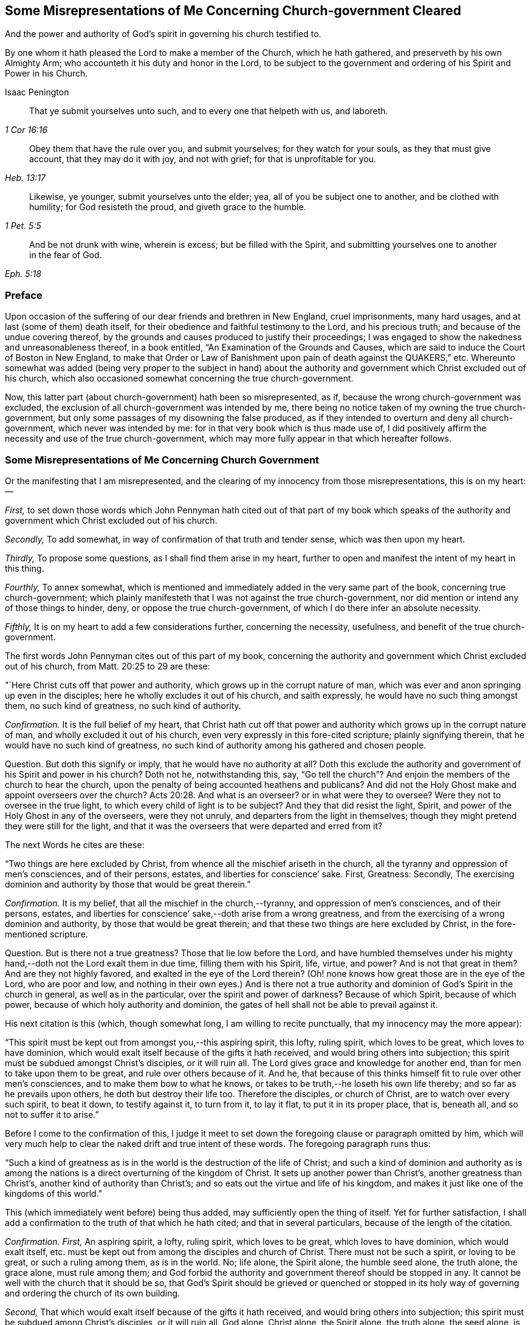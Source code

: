 [#misrep-gov-cleared, short="Misrepresentations Concerning Church-government Cleared"]
== Some Misrepresentations of Me Concerning Church-government Cleared

[.heading-continuation-blurb]
And the power and authority of God`'s spirit in governing his church testified to.

[.heading-continuation-blurb]
By one whom it hath pleased the Lord to make a member of the Church,
which he hath gathered, and preserveth by his own Almighty Arm;
who accounteth it his duty and honor in the Lord,
to be subject to the government and ordering of his Spirit and Power in his Church.

[.section-author]
Isaac Penington

[quote.section-epigraph, , 1 Cor 16:16]
____
That ye submit yourselves unto such,
and to every one that helpeth with us, and laboreth.
____

[quote.section-epigraph, , Heb. 13:17]
____
Obey them that have the rule over you, and submit yourselves;
for they watch for your souls, as they that must give account,
that they may do it with joy, and not with grief;
for that is unprofitable for you.
____

[quote.section-epigraph, , 1 Pet. 5:5]
____
Likewise, ye younger, submit yourselves unto the elder;
yea, all of you be subject one to another, and be clothed with humility;
for God resisteth the proud, and giveth grace to the humble.
____

[quote.section-epigraph, , Eph. 5:18,21]
____
And be not drunk with wine, wherein is excess;
but be filled with the Spirit,
and submitting yourselves one to another in the fear of God.
____

=== Preface

Upon occasion of the suffering of our dear friends and brethren in New England,
cruel imprisonments, many hard usages, and at last (some of them) death itself,
for their obedience and faithful testimony to the Lord, and his precious truth;
and because of the undue covering thereof,
by the grounds and causes produced to justify their proceedings;
I was engaged to show the nakedness and unreasonableness thereof,
in a book entitled, "`An Examination of the Grounds and Causes,
which are said to induce the Court of Boston in New England,
to make that Order or Law of Banishment upon pain of death against the QUAKERS,`" etc.
Whereunto somewhat was added (being very proper to the subject in hand)
about the authority and government which Christ excluded out of his church,
which also occasioned somewhat concerning the true church-government.

Now, this latter part (about church-government) hath been so misrepresented, as if,
because the wrong church-government was excluded,
the exclusion of all church-government was intended by me,
there being no notice taken of my owning the true church-government,
but only some passages of my disowning the false produced,
as if they intended to overturn and deny all church-government,
which never was intended by me: for in that very book which is thus made use of,
I did positively affirm the necessity and use of the true church-government,
which may more fully appear in that which hereafter follows.

=== Some Misrepresentations of Me Concerning Church Government

[.heading-continuation-blurb]
Or the manifesting that I am misrepresented,
and the clearing of my innocency from those misrepresentations, this is on my heart: --

[.numbered-group]
====

[.numbered]
_First,_
to set down those words which John Pennyman hath cited out of that part of my book which
speaks of the authority and government which Christ excluded out of his church.

[.numbered]
_Secondly,_ To add somewhat, in way of confirmation of that truth and tender sense,
which was then upon my heart.

[.numbered]
_Thirdly,_ To propose some questions, as I shall find them arise in my heart,
further to open and manifest the intent of my heart in this thing.

[.numbered]
_Fourthly,_ To annex somewhat,
which is mentioned and immediately added in the very same part of the book,
concerning true church-government;
which plainly manifesteth that I was not against the true church-government,
nor did mention or intend any of those things to hinder, deny,
or oppose the true church-government, of which I do there infer an absolute necessity.

[.numbered]
_Fifthly,_ It is on my heart to add a few considerations further, concerning the necessity,
usefulness, and benefit of the true church-government.

====

The first words John Pennyman cites out of this part of my book,
concerning the authority and government which Christ excluded out of his church,
from Matt. 20:25 to 29 are these:

"`Here Christ cuts off that power and authority,
which grows up in the corrupt nature of man,
which was ever and anon springing up even in the disciples;
here he wholly excludes it out of his church, and saith expressly,
he would have no such thing amongst them, no such kind of greatness,
no such kind of authority.

[.discourse-part]
_Confirmation._
It is the full belief of my heart,
that Christ hath cut off that power and authority
which grows up in the corrupt nature of man,
and wholly excluded it out of his church,
even very expressly in this fore-cited scripture; plainly signifying therein,
that he would have no such kind of greatness,
no such kind of authority among his gathered and chosen people.

[.discourse-part]
Question.
But doth this signify or imply, that he would have no authority at all?
Doth this exclude the authority and government of his Spirit and power in his church?
Doth not he, notwithstanding this, say,
"`Go tell the church`"? And enjoin the members of the church to hear the church,
upon the penalty of being accounted heathens and publicans?
And did not the Holy Ghost make and appoint overseers over the church? Acts 20:28.
And what is an overseer?
or in what were they to oversee?
Were they not to oversee in the true light,
to which every child of light is to be subject?
And they that did resist the light, Spirit,
and power of the Holy Ghost in any of the overseers, were they not unruly,
and departers from the light in themselves;
though they might pretend they were still for the light,
and that it was the overseers that were departed and erred from it?

[.offset]
The next Words he cites are these:

"`Two things are here excluded by Christ,
from whence all the mischief ariseth in the church,
all the tyranny and oppression of men`'s consciences, and of their persons, estates,
and liberties for conscience`' sake.
First, Greatness: Secondly,
The exercising dominion and authority by those that would be great therein.`"

[.discourse-part]
_Confirmation._
It is my belief, that all the mischief in the church,--tyranny,
and oppression of men`'s consciences, and of their persons, estates,
and liberties for conscience`' sake,--doth arise from a wrong greatness,
and from the exercising of a wrong dominion and authority,
by those that would be great therein;
and that these two things are here excluded by Christ, in the fore-mentioned scripture.

[.discourse-part]
Question.
But is there not a true greatness?
Those that lie low before the Lord,
and have humbled themselves under his mighty hand,--doth
not the Lord exalt them in due time,
filling them with his Spirit, life, virtue, and power?
And is not that great in them?
And are they not highly favored, and exalted in the eye of the Lord therein?
(Oh! none knows how great those are in the eye of the Lord, who are poor and low,
and nothing in their own eyes.) And is there not a true authority
and dominion of God`'s Spirit in the church in general,
as well as in the particular, over the spirit and power of darkness?
Because of which Spirit, because of which power,
because of which holy authority and dominion,
the gates of hell shall not be able to prevail against it.

[.offset]
His next citation is this (which, though somewhat long,
I am willing to recite punctually, that my innocency may the more appear):

"`This spirit must be kept out from amongst you,--this aspiring spirit, this lofty,
ruling spirit, which loves to be great, which loves to have dominion,
which would exalt itself because of the gifts it hath received,
and would bring others into subjection;
this spirit must be subdued amongst Christ`'s disciples, or it will ruin all.
The Lord gives grace and knowledge for another end,
than for men to take upon them to be great, and rule over others because of it.
And he, that because of this thinks himself fit to rule over other men`'s consciences,
and to make them bow to what he knows,
or takes to be truth,--he loseth his own life thereby;
and so far as he prevails upon others, he doth but destroy their life too.
Therefore the disciples, or church of Christ, are to watch over every such spirit,
to beat it down, to testify against it, to turn from it, to lay it flat,
to put it in its proper place, that is, beneath all, and so not to suffer it to arise.`"

Before I come to the confirmation of this,
I judge it meet to set down the foregoing clause or paragraph omitted by him,
which will very much help to clear the naked drift and true intent of these words.
The foregoing paragraph runs thus:

"`Such a kind of greatness as is in the world is the destruction of the life of Christ;
and such a kind of dominion and authority as is among the
nations is a direct overturning of the kingdom of Christ.
It sets up another power than Christ`'s, another greatness than Christ`'s,
another kind of authority than Christ`'s;
and so eats out the virtue and life of his kingdom,
and makes it just like one of the kingdoms of this world.`"

This (which immediately went before) being thus added,
may sufficiently open the thing of itself.
Yet for further satisfaction,
I shall add a confirmation to the truth of that which he hath cited;
and that in several particulars, because of the length of the citation.

[.discourse-part]
_Confirmation._
_First,_ An aspiring spirit, a lofty, ruling spirit, which loves to be great,
which loves to have dominion, which would exalt itself,
etc. must be kept out from among the disciples and church of Christ.
There must not be such a spirit, or loving to be great, or such a ruling among them,
as is in the world.
No; life alone, the Spirit alone, the humble seed alone, the truth alone,
the grace alone, must rule among them;
and God forbid the authority and government thereof should be stopped in any.
It cannot be well with the church that it should be so,
that God`'s Spirit should be grieved or quenched or stopped in its
holy way of governing and ordering the church of its own building.

[.numbered-group]
====

[.numbered]
_Second,_ That which would exalt itself because of the gifts it hath received,
and would bring others into subjection;
this spirit must be subdued among Christ`'s disciples, or it will ruin all.
God alone, Christ alone, the Spirit alone, the truth alone, the seed alone,
is to be exalted in the church; not flesh, not self, not the aspiring, lofty,
ruling spirit.

[.numbered]
_Third,_ The Lord gives grace and knowledge for another end,
than for men to take upon them to be great, and rule over others because of it.
Man, without grace and true knowledge, is high and exalted,
and would be ruling over and subjecting others;
but true grace and knowledge brings man down, and keeps him low,
even out of every desire of aspiring and ruling over others,
in earnest breathings and endeavors that both the grace
and spirit may teach and rule both over himself and others.

[.numbered]
_Fourth,_ Because God hath given a man knowledge,
he must not take upon him to rule over others with his knowledge.
Christ did not rule over his disciples with his knowledge,
nor require them to believe what he knew to be truth.
Nor may any man at this day, though ever so full of God`'s holy Spirit and power,
take upon him (above what his Lord and Master did) to rule over other men`'s consciences.
If he do, he will do it out of the leadings of life, and of God`'s holy Spirit;
and so will wound and hurt his own life thereby;
and so far as herein he prevails on others, he will hurt their life too.

[.numbered]
_Fifth,_ Therefore this spirit (which Christ never was of himself,
nor encouraged in his disciples) the church is to watch over, beat down, testify against,
turn from, lay flat, and keep beneath all, and so not suffer it to arise.

====

[.discourse-part]
Question.
But doth all this hinder, deny, or oppose Christ`'s Spirit, Christ`'s power,
Christ`'s truth and grace from arising in the church,
in a way of spiritual and holy government?
Because man is not to aspire, nor take upon him to reign or rule, because of grace,
gifts, or knowledge received; shall not therefore the head govern the body?
Shall not life, and truth, and the wisdom of God, spring in the church,
to order and govern the church?
But must every man be left to the dictates of what he calls light in him,
and not to be reproved or testified against,
though the Spirit of God manifest it (to them that are indeed in the light, life, Spirit,
and power) that it is not light, as persons may pretend and imagine; but real darkness,
gross darkness, darkness that may be felt, even by the least babes that are in the true,
living sense?

[.offset]
The next Citation

"`If this rule of Christ had been kept to, antichrist`'s power could never have got up,
nor the poor innocent lambs so often have been worried by the wolves.`"

[.discourse-part]
_Confirmation._
It is most certainly true, if the wrong authority and government had been kept down;
if the aspiring, lofty spirit, which exalts itself,
and loves to have the preeminence over that which
it should be subject to both in itself and others,
had been judged, beat down, denied, turned from, etc.,
how could the spirit of antichrist,
which is the spirit that would be exalting itself above all that is indeed of God,
have got up?
This is the wolf that worries the lambs;
and if this power and spirit be kept out of the church,
how can there be any wolf found there, to worry the innocent lambs and sheep of Christ?

[.discourse-part]
Question.
But did ever antichrist`'s power get up by the exercise
of the power of Christ in his church?
Doth not that power turn against antichrist, and keep out antichrist?
Did that power ever worry the lambs?
Nay, rather doth it not cherish, feed, build up, and preserve the lambs?
And is it possible but antichrist`'s power should get up, unless this power be watched to,
and observed, in its ordering and governing the church,
and discovering the subtle working of the wolfish spirit of antichrist;
which appears in the sheep`'s clothing, and may pretend to the light within,
that it might draw men from that which is indeed the light within,
into that which is indeed darkness in the sight of the Lord,
and in the sight of all that are kept truly living and sensible by him?

[.offset]
The next Citation

"`The great work of the minister of Christ, is to keep the conscience open to Christ,
and to preserve men from receiving any truths as from them,
further than the Spirit opens, or to imitate any of their practices,
further than the Spirit leads, guides, and persuades them;
for persons are exceeding prone to receive things as truths,
from those they have a high opinion of, and to imitate their practices,
and so hurt their own growth, and endanger their souls.`"

[.discourse-part]
Confirm.
When the minister of Christ comes with the gospel of Christ, he finds men in darkness,
with their consciences defiled, with the door of the heart shut against Christ.
Now, his great work is to turn them to the light, Spirit, and power,
whereby their hearts may be opened, their consciences washed,
and there may be a ready entrance for Christ`'s Spirit and power into them.
Then the conscience being opened to Christ, their great endeavor, labor,
and work is to keep it open, and that that may not be let in again by them,
which will shut it against Christ.
For as there is one Spirit opens to Christ, so there is another will shut,
even after the heart and conscience is opened, if a man hearken to it.

And the way of receiving truth,
is in the evidence and demonstration of God`'s Spirit in one`'s own particular;
and this is forever the aim and care of the ministers of Christ to keep men to,
and not to allure men to receive truth as from them, but from Christ;
or to imitate any of their practices, further than the Spirit leads, guides,
and persuades them.
For the ministers of Christ are sensible how exceeding
prone persons are to receive things as truths,
from those they have a high opinion of; and to imitate their practices,
and so hurt their own growth, and endanger their souls.
Now, it lies on my heart to testify, upon this occasion,
that I have found the ministers of Christ, whom I have conversed with in this age,
walk so towards me and others, still turning me to that light, Spirit,
and truth in my own particular,
wherein the knowledge of truth was to be given me by the Lord,
and not imposing upon me that which they knew to be truth,
before the Lord had prepared and fitted my heart for the knowledge thereof.
And this is still the course and practice of the ministers of Christ to this day.

[.discourse-part]
Question.
But must not the minister of Christ, who is ordained of God to watch for the soul,
watch against that,
which (if hearkened to by any particular) will shut the conscience against Christ,
and open it to another spirit, who is often working in a mystery to deceive it?
And if they see the working of this other spirit in any, ought they not,
in faithfulness to Christ, and the souls of such, to warn them of it!
And if any, having let in the wrong spirit,
turn from and deny the practices which the Lord once
taught them (and wherein the testimony of truth stands),
into practices which are of the world, and answer the world`'s spirit,
and tend to weaken the faithful testimonies of others in the true light and Spirit;
ought the minister of Christ to leave these persons to their openness to a wrong spirit,
and wrong practices, wherein they deny the Lord that bought them and enlightened them,
and are shut up against the visitations and testimonies
of God`'s true Spirit and power in his children,
who keep their habitations in that light which these are departed from,
though they make ever so great pretences to it?

[.offset]
The next Citation

"`Ah, poor hearts! how simply do they come thither, where they once tasted refreshment,
to find wholesome advice, not suspecting what is got up there since;
and so give dominion to a wrong thing, and take directions from a wrong spirit,
and betray their own simplicity?
Therefore the main thing is to keep the conscience pure to the Lord,
and not to take things for truths because others see them to be truths,
but to wait till the Spirit makes them manifest to me; nor to run into worships, duties,
performances, or practices, because others are led thither,
but to wait till the Spirit lead me thither.
He that makes haste to be rich (even in religion, running into knowledge,
and into worships and performances before he feel
a true and clear evidence) shall not be innocent,
nor the Lord will not hold him guiltless,
when he comes to visit for spiritual adultery and idolatry.`"

[.discourse-part]
_Confirmation._
This hath been experienced in this our day, more than once; when some,
having departed from the power whereby the innocent lambs
had tasted sweet nourishment and refreshment through them,
and have come afterwards for that which is wholesome,
not suspecting what was got up in them since, and so gave dominion to a wrong thing,
and took directions from a wrong spirit, and betrayed their own simplicity.

[.discourse-part]
Question.
But had these resorted to the church, and waited for judgment from the church,
to whom God has given eyes to see,
in such cases as may pass the eye-sight of the particular, and a mouth to speak;
might not the church have been instrumental to have opened the true eye in them also,
and so have preserved them from being ensnared,
by any that ran out from the truth in their own particulars,
and lost their habitation therein?
And mark; when the church was in its great glory, clothed with the sun,
and the moon under its feet, and crowned with a crown of twelve stars, yet the dragon,
even then, might prevail upon some stars,
and with his tail sweep them down from their place;
but the church he could not prevail upon.
The gates of hell, the power of the dragon, the mouth of the dragon, nay,
the tail of the dragon (which what if I should say is the false prophet within) cannot.

[.discourse-part]
_Further Confirm._
Indeed, the main thing is to keep the conscience pure to the Lord.
To bring men to that which purifies the conscience, and to keep them to it,
this is the great work.
Men must not take things for truths,
because others see them to be truths (that is not God`'s way,
nor did his ministers ever so teach),
but to wait till God`'s Spirit makes them manifest to the particular.
Nor must men run into worships, duties, performances, or practices,
because others are led thither,
but wait till the Spirit lead every one in his own particular thither.

[.discourse-part]
Question.
Where is the faithful minister that teacheth otherwise,
or practiseth otherwise at this day?
I am sure I never met with any thing of this nature from any of them,
but only one that ran out in his own particular,
who first endeavored to draw me from esteeming or taking directions from others,
and then would have given me directions himself,
and would speak and undertake to prophesy great things of me,
that he might have raised up that part in me, which could have answered him.
And though he himself be dead, yet his spirit is alive in others at this day,
which the Lord discover and preserve his people from!

[.discourse-part]
_Further Confirm._
It is not good to make haste to be rich (no not in religion).
He that rightly believeth, and abideth in the true and living faith,
makes not haste to run into knowledge, worships, and performances,
before he feel his guide; but rather chooseth to be as a weaned child,
lying low before the Lord, in brokenness of spirit,
and not meddling with things too high for him; and so he is kept in innocency, poverty,
and humility before the Lord,
and preserved out of the bed of the stranger (the strange spirit and power),
and so not judged or condemned by the Lord, for either spiritual adultery or idolatry.

[.discourse-part]
Question.
But he that lets in a wrong spirit, that mistakes about the light in him,
and judgeth that which is indeed darkness to be it, and errs from the true church,
and denies the authority of God`'s Spirit and power in it, and is not preserved thereby,
but entangled and bewitched with this wrong spirit,
and in it testifies against the true church and true Spirit,
and the ministry and ministers of Christ;
is not he joined to the spirit of whoredom in his own particular?
And hath not he set up an idol in his own heart, instead of the true light there?
And doth not he worship and obey that idol, that wrong spirit, that wrong power?
And will not the Lord visit and judge him for his
spiritual adultery and idolatry from the true?

[.offset]
The next Citation

"`In the apostles`' days,
Christians were too apt to strive after a wrong unity
and uniformity in outward practices and observations,
and to judge one another unrighteously in these things.
And mark;
it is not the different practice from one another that breaks the peace and unity,
but the judging one another because of differing practices.
He that keeps not a day may unite in the same Spirit, in the same life, in the same love,
with him that keeps a day;
and he who keeps a day may unite in heart and soul with
the same Spirit and life in him who keeps not a day;
but he that judgeth the other because of either of these errs from the Spirit,
from the love, from the life, and so breaks the bond of unity.
And he that draws another to any practice,
before the life in his own particular lead him,
doth as much as in him lies to destroy the soul of that person.
This was the apostle`'s rule, for every one to perform singly to the Lord what he did,
and not for one to meddle with the light or conscience of another, etc.;
but every one to keep close to their own measure, etc.;
and here is the true unity in the Spirit, in the inward life,
and not in an outward uniformity; that was not necessary in the apostles`' days,
nor is it necessary now;
and that eye which so dotes upon it overlooks the one thing which is necessary.`"

[.discourse-part]
_Confirmation._
This is so manifest from that scripture quoted by me, which is here omitted,
that he that shall read that scripture, which is Rom. 14.
may easily observe the apostle affirming and teaching these things.

That even in the apostles`' days,
Christians were too apt to strive after a wrong unity
and uniformity in outward practices and observations,
and to judge one another unrighteously in these things,
is manifest from the several instructions and exhortations given to this church,
in this chap.
as ver. 2,3,4. "`One believeth that he may eat all things;
another who is weak eateth herbs.
Let not him that eateth, despise him that eateth not; and let not him that eateth not,
judge him that eateth; for God hath received him.
Who art thou that judgest another man`'s servant?
To his own master he standeth or falleth; yea, he shall be holden up,
for God is able to make him stand.`"

Yea, in matters of worship (as keeping and observing a day to God, or not keeping it),
it is not the different practice from one another that breaks the peace,
but the judging of one another, because of differing practices.
So the apostle plainly holds forth, ver. 5-6. "`One man esteemeth one day above another;
another esteemeth every day.
Let every man be fully persuaded in his own mind.
He that regardeth the day, regardeth it unto the Lord; and he that regardeth not the day,
to the Lord he doth not regard it.
He that eateth, eateth to the Lord, for he giveth God thanks; and he that eateth not,
to the Lord he eateth not, and giveth God thanks.`"

And he that draws another to any practice,
before the life in his own particular lead him,
doth as much as in him lies to destroy the soul of that person.
So the apostle signifies, ver. 15. (which was quoted in my book) in that he saith,
"`Destroy not him with thy meat,`" for whom Christ died.
So that not an outward uniformity in all things, but a unity in the one Spirit and life,
is the necessary thing.
And there may be unity, and love, and life, and peace, without a uniformity in practice,
further than the Spirit of God teacheth and leadeth his unto.

[.discourse-part]
Question.
But if the Lord hath taught a man, opened the same eye in him that he opened in others,
and brought him into unity and uniformity with the church,
in the practices which the Lord hath taught it; and he afterwards let in another spirit,
and fall from these practices, and judge the very church itself for continuing in them;
may not the church testify to this person, that he is erred from his guide,
hath lost the right judge in himself, and so judgeth amiss, both concerning himself,
and concerning the church of God?
This hath been the state of some who went out from among us formerly,
and may also be the state of some who go out from us now.
For as there is one that gathers to the true church;
so there is another that endeavors to draw and scatter from it,
and then to cause men to turn head against it, as if it were not of God,
but apostatized from the Spirit and principle of truth,
which indeed is their own state and condition in God`'s sight; but not the church`'s,
which was gathered and is preserved by him, glory to the Lord,
over all the accusations of the accuser, through what mouth soever he utter them forth.

[.offset]
The next Citation

"`Oh! how sweet and pleasant is it to the truly spiritual eye,
to see several sorts of believers, several forms of Christians in the school of Christ,
every one learning their own lesson, performing their own peculiar service, and knowing,
owning, and loving one another in their several places,
and different performances to their Master, to whom they are to give an account,
and not to quarrel one with another about their different practices!
This is the true ground of love and unity,
not that such a man walks and does just as I do,
but because I feel the same Spirit of life in him, and that he walks in his rank,
in his own order, in his proper way and place of subjection to that.
And this is far more pleasing to me, than if he walked just in the track wherein I walk;
nay (so far as I am spiritual), I cannot so much as desire that he should do so,
until he be particularly led thereto, by the same Spirit that led me.`"

[.discourse-part]
_Confirmation._
The spiritual eye beholdeth things aright, beholdeth things in the Lord,
and tasteth sweetness in, and is pleased with, that which is spiritual.
If every one did eye the Lord, subject to the Lord,
answer the light and Spirit of the Lord in their own hearts,
though the forms in the school of Christ be higher or lower, the lessons different,
and the practices answerable, yet every one minding his own place and lesson,
and performing his own peculiar service, the spiritual eye would be delighted therewith.
And those that are of the true seed and birth do know, own,
and love one another in their several places, and different performances to their Master,
to whom they are to give an account;
and do not quarrel with one another about their different performances.
Oh, how sweetly is this practised and experienced among us at this day!

And unity in the life is the ground of true brotherly love and fellowship.
Not that another man walks just as I do; but though he be weaker or stronger,
yet he walks by the same principle of light, and is felt in the same Spirit of life,
which guideth both the weak and the strong, in their several ranks, order, proper way,
and place of subjection, to that one Spirit of life and truth,
which all are to be subject to.

Nay, he that is truly spiritual and strong in the light and Spirit of the Lord,
cannot desire that the weak should walk just as he does;
but only as they are strengthened, taught, and led thereunto,
by the same Spirit that strengthened, taught, and led him.

[.discourse-part]
Question.
This is true concerning every one that is in the faith, that is in the true light,
that is in the true Spirit; and keeps his rank, order, place, and subjection,
though in a weak and low degree;
but will this hold good concerning any that have erred from the faith,
have made shipwreck thereof,
and have turned from the true light and Spirit in themselves, and left their rank, order,
and testimony against the world, and are again become one with the world,
even in those very practices which the spirit of the world delights in,
and which the Spirit of the Lord hath testified and still testifeth against,
in all that are faithful, and keep to their first love and light?
Is the church to bear with these in their practices, or own such spirits,
or believe that they now walk according to the light which first convinced them?
Is not the Spirit of judgment with the church?
Hath not God given her discerning?
Hath she not power and authority from God to try spirits?
yea, and to judge false spirits, that have lost their habitation in the light,
though they may still pretend to dwell there;
can she not try those which say they are Jews and are not, but have lost the light,
Spirit, and power which circumciseth, and keepeth circumcised,
and are run back into the uncircumcised paths of the world again,
which came from and answer the uncircumcised spirit and nature,
both in themselves and others?

[.offset]
The next Citation

"`And he that knows what it is to receive any truths from the Spirit,
and to be led into any practices by the Spirit,
and how prone the fleshly part is to make haste, and how dangerous that haste is,
will not be forward to press his knowledge or practices upon others,
but rather wait patiently till the Lord fit them for the receiving thereof,
and fear lest they should receive and practise too soon,
even in that part which cannot serve the Lord.`"

[.discourse-part]
_Confirmation._
I will send the comforter, the Spirit of truth, saith Christ to his disciples,
and he shall lead you into all truth.
Now, the disciple of Christ is led into truth,
in the cross to that part wherein others may receive the notion of things; yea,
perhaps of truth itself.
And the disciple must also abide in the cross,
after that the Lord hath given him the true knowledge,
or he cannot be rightly led into the practice of what he knows.
So that the disciple comes very hardly, both by his knowledge,
and by his ability to practise what the Spirit of God teacheth him and requireth of him.
There is a fleshly part indeed, prone to make haste; but that haste is dangerous,
and that fleshly part, in all its hasty desires and motions,
is to be denied and kept down.
And he that is diligent in denying and keeping down that fleshly
part in himself (with the forwardness and hastiness thereof) cannot
easily be forward to press his knowledge and practices upon others;
but will be patiently waiting on the Lord,
for their kindly and seasonable understanding of the truth, and growth in it; and fear,
lest they should run before their guide, and be practising too soon,
even in that part which cannot serve the Lord;
for the Lord must be served and worshipped in his Spirit and truth;
and thither are all to be directed and brought,
and there is every mind to be said and kept, or it cannot worship and serve aright.

[.discourse-part]
Question.
But what if a man entertain a wrong spirit, and let go the truths he had received,
and turn from the practices which God`'s Spirit taught him,
into the spirit and practices of the world,
which God`'s Spirit hath testified and will forever testify against?
Is not the church to deny this spirit, and these practices,
and the person that hath hearkened to this spirit, and is found in these practices;
that he may turn from this spirit and practices, to the true Spirit,
and to the true testimony and practices which it once taught him,
and still teacheth all that hearken to its voice and holy motions,
and listen not to the voice and instigations of a stranger?

[.offset]
The next Citation

"`The great error of the state of the apostasy hath
been to set up an outward order and uniformity,
and to make men`'s consciences bend thereto, either by arguments of wisdom, or by force;
but the property of the true church-government is to leave
the conscience to its full liberty in the Lord,
to preserve it single and entire for the Lord to exercise,
and to seek unity in the light and in the Spirit,
walking sweetly and harmoniously together in the midst of differing practices.`"

[.discourse-part]
_Confirmation._
That there have been ages of apostasy from the true Spirit and power of the apostles,
is very manifest, both by the doctrines, discipline,
and cruel practices of those that would have themselves
accounted the true church and true believers and Christians.
And they that have set up an outward order and conformity,
and have used both arguments of wisdom, and also force,
to make men`'s consciences to bend thereto,--this is as manifest as the former.
Now, that this has been an error, and a great error, is very manifest also;
because it is contrary to the nature of conscience, which is to be led by God`'s Spirit,
not bent by man`'s wisdom and constraint,
and contrary to Christ`'s and his apostles`' doctrine and practice,
who would have every man fully persuaded of what he performs to God,
from whom he must receive the reward and approbation, or the dislike and punishment,
for his answering or disobeying the light which God sets up, or causeth to shine,
in his own conscience.

And the property of the true church-government,
and the practice and path of the true church in these our days
is to leave the conscience to its full liberty in the Lord;
to preserve it single and entire for the Lord,
and to seek unity in the light and in the Spirit,
walking sweetly and harmoniously together in the midst of differing practices.
Nay, it is not the desire of the church at this day,
that any should come up into the practice, or holy order of the gospel,
according to what the Lord hath taught others,
but only as the Lord teacheth and leadeth them.

[.discourse-part]
Question.
Concerning what conscience is this to be understood?
Is it to be understood of the tender and weak conscience;
or of the hard and seared conscience?
For the conscience which God once made tender may afterwards come to be seared and hardened.
And is the church of Christ, which is guided by the Spirit and wisdom of God,
taught and required by him so to act towards the hard and seared conscience,
as it is towards the tender and weak conscience?
Is the hard and seared conscience, which hath forsaken the true light, Spirit, and power,
and turned against the truth, and is in a wrong, stiff, wilful,
hardened liberty and subtlety, to be left to its liberty,
and to that spirit which draweth it out and hardeneth it in a wrong liberty?
Can there be any unity, in the light and in the Spirit,
had with those who are erred from the light and from the Spirit,
and are deceived in their own hearts concerning it, and do but only pretend to it?
Can they walk sweetly and harmoniously together in differing practices,
who differ also in the ground, and are not one in the foundation,
even in the true light and Spirit of the Lord?
Ought not the church to judge this spirit,
with its liberty and evil conscience (for that spirit
will make the consciences of all that let it in,
evil), as well as, to the utmost,
to cherish the liberty of the tender consciences in and to the Lord?
Read and consider these scriptures following, Tit. 1:15. 1 Tim. 1:19. and 4:2.

[.offset]
The next Citation

"`And this I can truly say concerning myself, I never found my spirit forward to draw any,
either to any thing I believed to be true,
or to any practice or way of worship I observed or walked in;
but desired that the power and leadings of life might go before them,
and I was afraid lest men should receive things from my hand,
and not from the Lord`'s.`" He hath written in the margin of the book he sent me, "`Oh,
what a tender spirit was here!`" intimating as if it were not so with me now.

[.discourse-part]
_Confirmation._
Blessed be the Lord, it was so with me formerly, and is so with me daily more and more;
for as I wait on the Lord in his truth, which makes tender; so upon this occasion,
being forced to it, I cannot but confess,
that I witness the Lord daily more and more uniting my spirit to him in his truth;
and as truth increaseth, so the tenderness which comes from it still increaseth in me,
and I do not (nay, I may say cannot,
the contrary is so written on my heart) so much as desire to drive
any to what practice or way of worship I believe to be true,
and am taught of God to observe; but this is the longing of my soul,
that the power and leadings of life may go before them;
and I daily behave myself as one that is afraid,
lest men should receive things from my hand, and not from the Lord`'s.

[.discourse-part]
Question.
Yet, where I find persons manifestly warp and turn aside from the truth,
and let in a wrong thing, and testify against the truth and way of the Lord,
and their hearts hardened by the subtlety of him who hath deceived them;
may I not singly and faithfully testify it to them, and breathe to the Lord for them,
that they may return to the true Spirit, and to the holy testimony and practices thereof,
and not condemn such, as departers from the light and truth, who abide in it,
nor justify themselves as abiding in it, when they are really departed from it?

[.offset]
His last citation of words of mine is out of another book, entitled,
[.book-title]#An Answer to the Common Objection,# etc. p. 8. The words are these:

"`That power therefore in the church which spares the hypocrites
(who can easily comply with an outward conformity in worship,
without feeling an inward life and virtue),
but lights heavy on that which is tender and shy in matters of worship,
that is not the true church power, but at best but a counterfeit of the true.`"

[.discourse-part]
_Confirmation._
The power which Christ hath given his church is not to spare hypocrites,
who may easily comply with an outward uniformity in worship,
without feeling an inward life and virtue.
And such are not spared, but smote at, by the Spirit and power of God among us very often.
And oh that there were no hypocrites and formal spirits among us;
but that all that profess the truth were in the truth, and subject to it,
and did live the life of it!
Nor doth the true church power light heavy on that
which is tender and shy in matters of worship;
but the ministry of the true church is to the conscience, as in God`'s sight,
and is very tender of it, as before him,
to whom it is to give an account of the spiritual power it hath received from him,
and of the exercise of it.
That power therefore which spares the hypocrites,
and lights heavy on that which is tender and shy in matters of worship,
to be sure is not the true church power, but at best but a counterfeit of the true.

[.discourse-part]
Question.
But that power in the church which doth not spare hypocrites,
but is very gentle and tender to all tender consciences,
is not that the true church power?
And who is the hypocrite?
Is not he that pretendeth to the light, when he is departed from it, a hypocrite?
And he which setteth up that which he calls light in himself,
and denieth that which is indeed true light,
and which issueth forth from God`'s Holy Spirit in his church, is not he a hypocrite?
And hath not the church power to judge all his false pretences,
and to try his spirit by the true light and Spirit of the Lord Jesus,
which is still present with the true church?
If the Spirit of Christ be indeed present with his church,
surely it cannot but have power and authority to try, judge,
and condemn everything that is of a contrary spirit and nature,
in all false pretenders whatsoever; who by their pretences to the true light,
cannot shelter that which is indeed contrary to it from the holy
and righteous judgment of the Spirit and power of God in his church.

Thus I have gone over these several citations of John Pennyman`'s,
and punctually set them down as he had cited them,
and spoken more words to the confirmation of them, to manifest to others,
as I find it plainly with me before the Lord, that I am fully the same at this day,
in the sense and belief of my heart, as I was then; believing the same truth,
and as ready to hold it forth, if the Lord at any time shall call me unto it,
as I was then.
But I was not then against true church-government;
nor did intend this to encourage any man to shelter himself,
by a pretence to the light in himself, against true church-government;
assuredly knowing that the spirit of the prophets is subject to the prophets;
and that he that is truly subject to the light and Spirit of God in his own heart,
will be taught thereby to be subject to it also in others.
For the life, Spirit, and power of God doth not rise in vain in any;
and he that hath the true ear open, will hear its voice in whomsoever it speaks;
and he that doth not hear its voice, when it speaks through any to him,
doth not hear with the circumcised ear, nor understand with the circumcised heart.
So that John Pennyman, in citing these my words,
as if in so writing I was against the true church-government,
or for setting up the judgment of any particular
man (upon any pretence whatsoever) above the sense,
understanding, and judgment of the true church, doth me great wrong,
even before the Lord, who knoweth that it was otherwise with me in that day;
and he greatly wrongeth my words, which did not signify any such thing:
for in the very same book, and in some of the pages which he quotes,
there is expressed a sense of, and a testimony to, the true church-government,
which I am assured the Spirit of the Lord will give forth, and lead his into,
as the necessities and occasions of the church require.
For as the Lord is not wanting to the particular,
so will he not be wanting to the general: but he is faithful,
who hath promised to be with his church and people, who wait upon him,
and look up to him for the light and judgment of
his Spirit in things wherein he engageth them,
and which require their single discerning and judgment in.

To manifest, therefore, from this very book, what my belief was,
and how hearty I was to church-government,
and sensible of the necessity and usefulness of it,
I shall recite some passages out of it.

First, I shall mention the title of that part of my book,
which had John Pennyman expressed fully, as it is in the title page,
he had done me some right,
and manifested somewhat of my sense concerning true church-government.
The title, in the title page, is thus:
"`Whereunto somewhat is added about the authority
and government which Christ excluded out of his church,
which occasioneth somewhat concerning the true church-government.`"

This might have poised people`'s spirits in the reading of his Citations,
from judging me to direct men to the setting up of any thing
in their minds and consciences which they may call light,
in opposition to the light and Spirit of God in his church,
or to set up a private judgment in themselves,
above the light and judgment of God`'s Spirit in the church.
For as the church is to be tender of every member,
so every member is to be tender and regardful towards the church,
and of the power and authority which God hath given it.

[.offset]
The next Passage that is on me to mention, is p. 76

"`There is nothing to hurt in the mountain of God`'s holiness;
but there is a righteous sceptre, a sweet sceptre, a spiritual sceptre,
which reacheth the spirit in the power of life,
but toucheth not the outward man.`" To which I may add,
The power of the church is not to hurt the outward man; nay, nor the soul neither:
but is for the destruction of the flesh, that the soul may be saved.
And when the church hath testified against their practices, or denied their spirit,
it leaves them to the Lord; yet still praying to him that repentance may be given them,
and mercy shown them by him, whose mercy endures forever.`"

[.offset]
Another Passage in p. 77

"`Let the life in every one rise over it,`" (speaking of the proud,
aspiring spirit) "`and trample upon it: and afterwards,
that in thee may arise which is fit to teach, yea, and to rule in the Lord,`" etc.

P+++.+++ 78. The example of Christ is urged,
who did not exercise a wrong authority over his disciples,
though he was their Lord and Master, which signified both greatness above them,
and authority over them,
see line 15. "`Yet Christ took not upon him this kind of greatness,
nor did exercise this kind of authority; but he was a servant,`" etc., and did minister.

So that there was one kind of greatness and authority which Christ did not exercise,
and which his church also is not to meddle with:
but there was another kind of authority which he had, and which he,
who hath all power in heaven and earth, giveth to his church, to partake with him in,
and to act in his name.

But why should I mention any such small touches at the thing,
when it is directly spoken to in a Question propounded, and the Answer thereto, p. 79,
80, etc.? I shall therefore set down the Question, and part of the Answer thereto;
the whole being too long to be here inserted.

[.discourse-part]
Question.
"`But is there to be no greatness, no authority, among the disciples of Jesus,
or in the church of Christ?
Is every one to do what he will, to be subject to his own fancies and imaginations,
to the inventions of his own corrupt heart?
What a confused building will this be?
Surely this will not long remain a Zion, but soon become a Babylon,
even a heap of disorder and confusion.`"

[.discourse-part]
Answer.
There is to be no such kind of greatness, no such kind of authority;
yet there is both a greatness and authority suitable to the state of disciples;
suitable to that kind of kingdom whereof they are.
There are laws, there are governments, there are governors, there is a ruling,
and there is a subjection; but all in the Spirit,
all suitable to that which is to be governed; but no government of, or according to,
the flesh.
As Christ`'s kingdom is not of this world,
so the government of his church and people is not according to the world:
but as that which gathers is his Spirit, and that which is gathered is spiritual,
so that which is governed is the spirits of his people,
and they are to be governed by his Spirit, and spiritually,
and not after a fleshly manner.
Thus Christ himself, though he ministered to his disciples,
yet he also was their Lord and Master,
and in the Spirit and life of the Father ruled over them; and thus the apostles,
and other ministers of Christ, had likewise in the Spirit the care of the churches,
and authority in the Lord by his Spirit to govern the spirits of his people:
not to govern after a fleshly manner, by their own wills,
nor to prescribe to them in a lordly way, either what they should believe or practise;
but in the light and in the power of the Spirit,
to make their way into every one`'s conscience in the sight of God,
ministering to every one in the Spirit according to their capacity and growth,
and waiting patiently for God to convey the food and nourishment,
and to build their spirits up in the faith thereby.

The spirit of the prophets is subject to the prophets.
Here is the government; here is the law of rule and subjection in the life.
Every one feeling a measure of the Spirit in himself,
is thereby taught to own and subject to a greater measure of the same Spirit in another.
He that hath no measure of the Spirit of God, he is not of God, he is none of Christ`'s:
and he that hath received a measure of the Spirit,
in the same Spirit feels another`'s measure, and owneth it in its place and service,
and knoweth its moving, and cannot quench it, but giveth way to it with joy and delight.
When the Spirit moves in any one to speak,
the same Spirit moves in the other to be subject and give way:
and so every one keeping to his own measure in the Spirit, here can be no disorder,
but true subjection of every spirit: and where this is wanting,
it cannot be supplied by any outward rule or order set up in the church by common consent;
for that is fleshly, and lets in the flesh, and destroys the true order, rule,
and subjection.

And then to limit the government aright,
these two precious cautions or directions are added, p. 85.
which I am sure will answer the truth and witness of God in every conscience.

[.numbered-group]
====

[.numbered]
_First._
Care must be had that nothing govern in the church of Christ, but the Spirit of Christ.

[.numbered]
_Secondly,_ That the conscience be kept tender,
that nothing be received but according to the light in the conscience.

====

There is likewise an Objection answered about Uniformity, p. 87-88.
which not being very large,
and tending further to open the sense of my heart in this thing, I shall also here annex.

[.discourse-part]
Objection.
But is not uniformity lovely;
and doth not the apostle exhort Christians to be of one mind;
and were it not a sweet thing if we were all of one heart, and one way?

[.discourse-part]
Answer.
Yea, uniformity is very lovely, and to be desired and waited for,
as the Spirit of the Lord, which is one, leads and draws into one.
But for the fleshly part (the wise,
reasoning part of man) by fleshly ways and means
to strive to bring about a fleshly uniformity,
which ensnares and overbears the tender conscience, this is not lovely, nor spiritual,
nor Christian.
And the apostle who exhorts Christians to be of one mind,
yet doth not bid them force one another into one mind,
but walk together sweetly so far as they had attained;
and wherein they were otherwise minded,
God in his due time would reveal more to them, Phil. 3:15-16.
He that hath, to him shall be given.
And the intent and work of the ministry (with the several ministrations of it)
is to bring into the unity (Eph. 4:13) as persons are able to follow,
and not to force all men into one practice or way; that is the way to destroy the faith,
and the true unity,
and at best can introduce but a fleshly appearance of unity in
such a form of worship and godliness as eats out the power.
And for being of one heart, and one way, blessed be the Lord,
this is in measure known and witnessed.
The way is one; Christ, the truth of God; and he that is in the faith,
and in the obedience to that light which shines from
his Spirit into the heart of every believer,
hath a taste of the one heart and of the one way;
and knoweth that no variety of practices (which is
of God) can make a breach in the true unity.
This is the one way,
for every one to be subject to that light of Christ`'s
Spirit which he hath received from Christ;
and every one keeping here,
there is also one heart kept in the midst of all the variety and diversity of practices.
And the unity being thus kept, all will come into one outwardly also at length,
as the light grows in every one, and as every one grows into the light;
but this must be patiently waited for from the hand
of God (who hath the right way of effecting it,
and who alone can do it), and not harshly and cruelly attempted by the rough hand of man.

Now, I desire all that would not injure and wrong another
(in taking part of one`'s sense and mind,
and concealing the other) to observe how serious my heart
is in the sight of the Lord concerning church-government,
and unity and uniformity among the people of the Lord,
in the Spirit and power of the Lord,
as the Lord shall please rightly and orderly to bring it forth, and not otherwise.
And my words so plainly signifying, and holding forth this,
oh! how will J. Pennyman answer it to the great God, for thus misrepresenting me,
and striving to make my words signify that which they never did,
and as a proof how contrary our doctrine was then, to what it hath been of late years?
whereas, in that very book he cites, my words are full concerning church-government,
the authority of the church, and the duty of subjection to it in the life,
as was before recited.

I have been in a great travail of Spirit for J. Pennyman,
the Lord having showed me his spirit and state (as he hath also done to many others,
who abide in that pure, holy light which he hath forsaken, and is departed from);
and this hath been the cry of my heart to the God and Father of my life for him,
in great brokenness and tears, many times; Father, forgive him,
for he knows not what he does.
He knows not what Spirit and power he acts against,
nor what spirit and power it is that leads him.
Oh that he might see it, and turn from it, and live!
And oh, that all that err, and are mistaken in judgment,
might have a sense of that which is truth indeed, and of that which is darkness indeed,
in their own hearts; and might not put darkness for light, and light for darkness,
as too many now do, to the great hurt of their own souls,
and the hardening of others against God`'s precious way and truth,
which will be bitterness in the latter end unto all such!

=== Three or Four Considerations Added Concerning Church-government

[.numbered-group]
====

[.numbered]
_First,_ That it is the holy will and pleasure of the great God,
that his church should be governed by his Holy Spirit and power revealed in it.
God is the God of order, and not of confusion,
and he would have everything in the right and holy order everywhere,
especially in his church.
He hath given a measure of his good Spirit to every man,
and he would have every man governed thereby:
and he hath given more of his good Spirit and holy power to his church than to any particular,
and he would have his church governed thereby.
Read the epistles of Christ to the churches in the
second and third chapters of the Revelations,
and see how government and care over their members is expected from them.
A church is a gathering in the name, power, and authority of the Most High; and Christ,
to whom God gave all power in heaven and earth, is in them, and with them.
God knows they can do nothing without his power;
and he is faithful who hath appointed them to meet together in his name,
and he will not fail them.
How hath this been experienced in former days!
And how is this experienced in this our day, blessed be the name of our God!
The life that springs in the church, the light that shines in the church,
the power and presence of the Lord that is revealed in his church, oh,
how glorious is it!
God hath not gathered nor preserved a people through so many trials,
nor so exercised and built them up in his pure fear, Holy Spirit, and living truth,
to leave them so suddenly, and cast them off, as some men vainly imagine;
but as the Lord hath thrown down that which shall never be built up more,
so the Lord hath built up that which shall never be thrown down more,
and brought many of his people to a settled state, in the unchangeable truth and power.

[.numbered]
_Secondly,_ It is the great work of Satan, and the great interest of Satan,
to oppose the holy order and government of the Spirit of Christ in his church.
It is that power which threw down his kingdom, and that power will keep his kingdom down;
yea, the more that authority and power is established in the church,
the more he is seen through,
and his strength and subtlety avail nothing before
the wisdom and power of God revealed in his church.
And this we have observed, and may observe, in this our day, the judgment of the church,
the life in the church, the light that hath stayed with the church or holy gathering,
while particulars sometimes have been mistaken, and erred about the light in themselves,
have been a stay to those that have hearkened to her voice,
and a means to help to recover those, who, through the strength of the temptation,
and their too confident leaning to that which they took for the light within,
and not consulting with those whom God had ordained to be a help to the weak,
and had a clearer eyesight and understanding in the truth than themselves,--I say,
the light that hath stayed with the church hath been
a help to recover such who have mistaken in judgment,
and erred from the light in their own particulars.

[.numbered]
_Thirdly,_
There is great benefit and safety to every particular in the holy
order and government which God hath ordained in his church.
God knoweth it is not fit for believers or his gathered ones to be alone,
and therefore he hath appointed, that by the same power and Spirit which gathered them,
they should be added to the church which he hath already gathered.
And then they are in the place where God takes care of them; where the Lord God appears;
where the Lord God dwells.
For as he dwelt outwardly in the national church of the Jews,
so he dwells inwardly in the spiritual church, and gathering of believers.
There life is in its unity and strength; there light shines as in its proper place;
there the Shepherd is who keeps the sheep from erring; there the leading power,
the preserving power, the ordering power, is daily waited for,
and experienced in its brightness and clearness.
"`Woe is to him that is alone;`" but blessings are upon him
who is in unity with God`'s holy gathered people,
and is in the sense of, and under the guidance of,
that Spirit which is continually present with them.
And as we have witnessed blessings in our first gathering,
as we were gathered and joined to the light, Spirit,
and power of the holy God in our own particulars,
so we have witnessed blessings in our unity with the life in the body.
Oh, how every motion of life is felt there!
How the wisdom and power of God is revealed there!
What help is administered to every member there!
How the knitting in the life,
and the flowing of the life and holy power from vessel to vessel,
is daily experienced there!
So that every one is quickened with the pure life; every one seasoned with the pure salt;
every virgin anointed with the holy ointment;
every one leavened with the leaven which unleavens to sin and Satan, and leavens to God.
Indeed, my soul daily blesseth the Lord, not only that he hath visited me,
but brought me into the holy, living society;
and that daily the Lord vouchsafeth to give me to partake of their life and Spirit,
in which life and Spirit I have unity with them, and love them, and honor them,
and not out of it.
Oh! praises and everlasting honor and renown to the Lord my God,
who hath remembered me with the favor he bears to his people,
and hath so visited me with his salvation,
that he hath given me to see the good of his chosen, and caused my poor, desolate,
mourning soul to rejoice in the gladness of his nation,
and to glory in him with his inheritance.
Glorious things were spoken of the church under the law;
a glorious power and presence was with that outward people, under that outward covenant;
but this was but a shadow of the glory that was to
be revealed in the church of the new covenant,
and of the presence and power of the living God,
that was to be manifested and dwell there.
And indeed it is manifested, indeed it doth dwell there,
and those that are the begotten and born and preserved by God`'s Holy Spirit,
and power of the immortal Word of life, daily witness it.

[.numbered]
_Fourthly,_ The glory and beauty of the New Testament church doth, in no small degree,
consist in the holy order and government of them, as a spiritual, living body,
by the blessed Spirit and power of the Lord.

====

There were four things wherein the glory of the church
of the Jews under the first covenant did much consist.

[.numbered-group]
====

[.numbered]
The _first_ was, in the salvation wherewith God visited them,
and which he bestowed upon them.
"`Happy art thou, O Israel: who is like unto thee, O people saved by the Lord,
the shield of thy help, and who is the sword of thine excellency.
And thine enemies shall be found liars unto thee,
and thou shalt tread upon their high places.`" Duet. 33:29.

[.numbered]
_Secondly,_ In the gifts God bestowed upon them;
for God did adorn and beautify that people with the
good things which he bestowed upon them. Ezek. 16:14.

[.numbered]
_Thirdly,_ In the presence of the Lord their God in the midst of them,
the ark of whose presence was with them, and whose dwelling-place was among them,
and who was nigh unto them to be inquired of by them,
and to answer and supply them with all that they wanted and called upon him for. Duet. 4:7.

[.numbered]
_Fourthly,_
In the holy statutes and righteous judgments which
God gave them to be ordered and governed by,
as his chosen people, ver. 5, 6, 8.

====

Now, all these are much more fulfilled in the New Testament church; for,

[.numbered-group]
====

[.numbered]
_First,_ There is the salvation witnessed,
which this outward salvation of this outward people was but a figure of.
There the everlasting arm of God`'s power is revealed
in an inward and spiritual way and manner,
to destroy the enemies of a man`'s own house, to redeem from Satan, to cut Rahab,
to wound the dragon inwardly,
and to defend his gathered people from the inroads of his strength,
and from the subtlety of his temptations.

[.numbered]
_Secondly,_ The Lord doth give great gifts to his churches;
he blesseth them with all spiritual blessings in heavenly things in Christ.
Mark the diversity of gifts, and diversity of manifestations,
which God gave to his churches in the apostles`' days.
1 Cor. 12:4, etc.

[.numbered]
_Thirdly,_ There was God`'s presence revealed; there Christ was in the midst,
whenever they were gathered together in his name.
Every church (as well as that of the Ephesians) was built
up together a habitation of God through the Spirit. Eph. 2:22.
Yea, Christ was head over all things to the church, which is his body,
the fulness of him that filleth all in all, chap.
1:22-23. Yea, they were and are the temple of the living God,
in which God would dwell and walk, and be their God, and they his people. 2 Cor. 6:16.

[.numbered]
_Fourthly,_
The holy order of his own Spirit and life God will not fail to reveal unto them,
that they may walk in the Spirit of the gospel, in the power of the gospel,
in the order of the gospel,
and the holy government of God`'s Spirit and power may shine in the midst of them,
and that God may bless them as a habitation of justice, and mountain of holiness. Jer. 31:23.

====

The church is a body; every particular soul that is renewed, quickened, and kept alive,
is a member.
Now, every member needs the presence and power of that Spirit which quickened it,
to nourish, keep alive, and order it.
And the church hath much more need of the Spirit to be present with it,
to guide and order it, and keep it in the holy order, power, and government of life.
And this order and holy government in the Spirit and power
of the Lord was brought forth in the apostles`' days:
for the apostles did rejoice in it concerning that church of Colosse,
who joyed beholding their order, and the steadfastness of their faith in Christ.
Col. 2:5. For the apostles and ministers
of Christ did set things in order in that day, Tit. 1:5.
1 Cor. 11:34. and it was their joy to see that order observed,
and their grief when any were unruly,
and would not be subject to the holy order and government of the church. 1 Thess. 5:14.
Tit. 1:10. And the church of Corinth,
though it fell short in no gift, yet falling short in order,
it did not arrive at the glory of some other churches.

The spiritual Solomon, who is full of the wisdom of God, oh,
the blessed order and holy government that he brings forth among his church and people!
How doth God establish Jerusalem, and make her a praise in the earth,
but by the holy order and blessed government of his Spirit, governing her as a church,
as a spiritual body, by his own pure wisdom,
which no other government or order can come near?
And truly my heart hath been often affected and filled with ravishing joy,
when I have beheld the heavenly and blessed order and government
which the Lord God of wisdom hath already brought forth among us,
and guided us in, to the comfort and refreshment of many,
and to the injury and hurt of none, neither without nor within.
And indeed we do not desire any greatness or authority of man;
but only of the Lord our God in the midst of us,
that all men may be but his servants and ministers in the church, and to the church,
for the good of the church.
No, no; this is the day of the Lord,
of the setting up and exalting of his power in the church, which the church waiteth for,
and knoweth the appearance of, and cannot bear the exaltation of man (of man`'s spirit,
wisdom, power,
and authority) instead of the Lord`'s. Yet nothing that cometh from the Lord,
from his pure life and Spirit in any, must be rejected:
and if the Lord please to make use of those whom he did
make use of to gather home to himself,--I say,
if he hath given them gifts, and please to make use of them also in building up,
and manifesting the holy order of his Holy Spirit and power,
the Lord must not be resisted or withstood therein;
but whatever comes from him must be received with thankfulness,
through what instrument soever he please to convey it.

[.discourse-part]
Objection.
But have I not been taught to be subject to the light in my own heart,
and to make that my judge?
And is not this another, or new, or different doctrine from that,
now to tell me I must subject to the light of God`'s Spirit in his church?
Suppose that which the church requires, or orders, or holds forth,
be different from my light,
or be not yet revealed to me by the light wherewith God hath enlightened me,
must I deny the light wherewith God hath enlightened me,
and subject to the church`'s light?
Or must I practise as the church orders,
before I have light and faith in my own particular?

[.discourse-part]
Answer.
I shall answer this question according to the naked and plain sense of truth in my heart.

[.numbered-group]
====

[.numbered]
_First,_ God gives power to his church to perform all that he requires of her as a church.
Now, the church is a spiritual body, and is to take care of her members,
to look after them that they mind the truth, and walk according to truth,
and to admonish and reprove them when they do otherwise.
And every member of the church ought to hear the church,
in whatever she speaks unto it from God.

[.numbered]
_Secondly,_ every member hath need of the light, Spirit,
and power which God gives his church, and reveals in his church,
for the good of the body, and the benefit and advantage of each member therein.

[.numbered]
_Thirdly,_ The light, Spirit, and power in the church is never contrary to the light,
Spirit, and power in any member; but always one with it,
and a cherisher and preserver of what God begets, and which answers his witness in any.
The new Jerusalem, the church of God`'s building in his own Spirit and power,
is a city at unity within itself.
The greatest degree of light owns, and is at unity with, the least,
and the least degree of light hath a sense of that
which is in degree and measure above it.

[.numbered]
_Fourthly,_ The light in the weakest, which they are at first to be turned,
and afterwards to be kept to, though there is a sufficiency in it for the particular,
yet they are not so understanding and sensible of it as those whose
senses have been long exercised in the living truth,
and are grown in the holy experience.
Therefore as the elders are to be tender of the younger,
so the younger are to reverence the elders in the Lord,
and not to slight their testimony, experience, or judgment in the truth.
When we were first convinced of the truth,
were we not in a great degree ignorant and doubtful
concerning the risings and motions of it in the heart,
which the eye being yet weak, could not clearly distinguish?
And oh! how helpful to us was the tender care and advice
of such whom God had made acquainted with those things,
and were able to give us true judgment from him,
in such cases as our weak minds were apt to be entangled about,
and could not see through!

[.numbered]
_Fifthly,_ Great sobriety is needful in such cases,
wherein men are too prone to be judging others, especially the church of God.
Every man is to take heed of thinking of himself more highly than he ought to think;
but to think soberly, according as God hath dealt to every man the measure of faith. Rom. 12:3.
And the young men (who have not the experience of the aged,
and are most apt to confidence and excursions) are
in a special manner to be exhorted to be sober-minded. Tit. 2:6.
Men may easily judge that others err,
and that they themselves keep to the light and measure of truth in their own particulars;
but it is hard to do it.
But they that indeed do it, abide in the humility, and innocency, and lamb-like spirit,
which would give no offence in any thing, neither to Jew nor Gentile,
nor to the church of God.
If it will go so hard with him that offends one of Christ`'s little ones,
how will it go with him that offends his church, wherein his power and glory riseth,
and is established?
The church is not apt to be such an erring body from the light, Spirit,
and power of the Lord Jesus,
as many (who mistake concerning the light in their own particulars) are too apt to suppose.

[.numbered]
_Lastly,_ Ever since the fall of man, man hath been secretly, or more manifestly,
directed by a light, or the principle within to direct or guide his ways.
To Adam the holy seed was promised,
which was not only to appear outwardly in a body of flesh,
but also within in man`'s heart, to bruise the serpent`'s head there.
And the holy patriarchs had not the letter outwardly, but God`'s Spirit inwardly,
to be their guide and teacher,
which did also strive with the wicked old world before the flood.
The Jews also were directed to the Word nigh in the mouth and heart:
and by this Word God showed also to the Gentiles what was good,
and what the Lord required of them;
and by this Word such of the Gentiles as hearkened to it felt somewhat of the new creation,
and of the new nature, by which nature they did in measure answer the holy law of God,
and do the things contained in the law, which by the old, corrupt nature no man can do.
Also Christ preached the kingdom, or seed of the kingdom within.
And the apostles preached the same Word of faith within, which Moses had testified of.

====

Yet in none of these dispensations was any testimony from God to be despised;
but his voice to be heard in the prophets, in Christ, and in the apostles.
And though men are blessedly and gloriously turned, and to be turned to the light within,
in these our days;
yet they are not thereby taught to neglect or despise the voice of God,
in any whom he sends and speaks by, and pretend it is contrary to their light;
but to lie low before the Lord, that in the true humility and holy fear,
they may know the voice of the Shepherd, both in their own hearts,
and in whomsoever he pleaseth to speak.
For the great Almighty God is not limited,
but he may speak in and through whom he pleaseth.
He may speak to me from the anointing in my own heart,
and the holy anointing may please to speak to me through others;
and so far as I am of God, and sensible of his appearance,
I cannot despise the voice of the anointing in my own heart, or through others.
Yea, truth teacheth that modesty, temperance, humility, tenderness, and sobriety,
that I dare not despise the voice that pretends to the anointing in any,
until I have made trial of it.
Yea, John Pennyman`'s voice and testimony I durst not condemn, until the Lord my God,
in the unerring light and pure springing life, manifested unto me that it was not of him,
but of the transforming enemy,
who had bewitched and deceived him by his strong delusions (he forsaking the rock,
which would have been his strength), to receive and believe a lie instead of the truth.

Oh, blessed be the Lord for the building up such a church,
and speaking to us through his church!
And happy are they that hear her voice, and so keep to their own,
as to know the voice of their own in the church,
and are not through temptation prejudiced against it.
For it is the Lord`'s gathering, and the Lord is with it;
and the people who have been gathered by the Lord, and are daily taught by him,
keep with him.
And though some may depart from us, and, through error of judgment, testify against us,
yet truth abides, and the Lord`'s people abide with the truth, and his building goeth on,
and the holy government of his Son increaseth in it,
and the Lord appears more and more inwardly in his glory,
as the hearts of his people are made capable to receive it from him.
And in all the goings out of any, and apostasies that have been in any,
through hearkening to a wrong spirit,
they that have heard and reverenced the voice and testimony of the church,
and God`'s chosen and blessed ministry, which he hath raised among us,
have still been preserved; and they that have gone therefrom been betrayed.
And it is my faith, this church of God`'s gathering shall still be preserved,
and grow in the holy dominion and authority of God`'s blessed Spirit;
and that all her enemies shall be found liars unto her,
and she shall tread upon their high places,
and shall grow and prosper the more by all opposition;
the everlasting arm and wisdom of the Almighty being with her, to preserve, prosper,
and bless her, so be it.
Amen.
